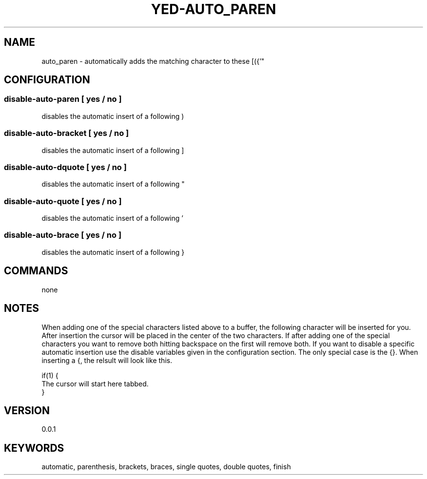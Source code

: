 .TH YED-AUTO_PAREN 7 "YED Plugin Manuals" "" "YED Plugin Manuals"
.SH NAME
auto_paren \- automatically adds the matching character to these [({'"
.SH CONFIGURATION
.SS disable-auto-paren   "  " [ yes / no ]
disables the automatic insert of a following )
.SS disable-auto-bracket ""   [ yes / no ]
disables the automatic insert of a following ]
.SS disable-auto-dquote  " "  [ yes / no ]
disables the automatic insert of a following "
.SS disable-auto-quote   "  " [ yes / no ]
disables the automatic insert of a following '
.SS disable-auto-brace   "  " [ yes / no ]
disables the automatic insert of a following }
.SH COMMANDS
none
.SH NOTES
.P
When adding one of the special characters listed above to a buffer,
the following character will be inserted for you. After insertion
the cursor will be placed in the center of the two characters. If
after adding one of the special characters you want to remove both
hitting backspace on the first will remove both. If you want to
disable a specific automatic insertion use the disable variables
given in the configuration section. The only special case is the
{}. When inserting a {, the relsult will look like this.

    if(1) {
        The cursor will start here tabbed.
    }
.SH VERSION
0.0.1
.SH KEYWORDS
automatic, parenthesis, brackets, braces, single quotes, double quotes, finish
